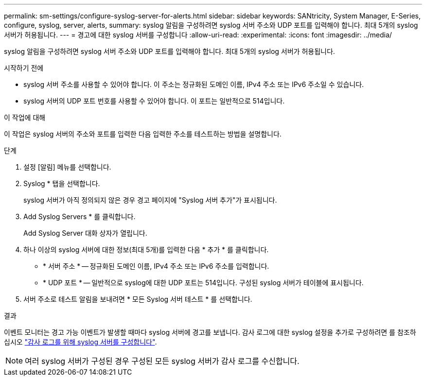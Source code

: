 ---
permalink: sm-settings/configure-syslog-server-for-alerts.html 
sidebar: sidebar 
keywords: SANtricity, System Manager, E-Series, configure, syslog, server, alerts, 
summary: syslog 알림을 구성하려면 syslog 서버 주소와 UDP 포트를 입력해야 합니다. 최대 5개의 syslog 서버가 허용됩니다. 
---
= 경고에 대한 syslog 서버를 구성합니다
:allow-uri-read: 
:experimental: 
:icons: font
:imagesdir: ../media/


[role="lead"]
syslog 알림을 구성하려면 syslog 서버 주소와 UDP 포트를 입력해야 합니다. 최대 5개의 syslog 서버가 허용됩니다.

.시작하기 전에
* syslog 서버 주소를 사용할 수 있어야 합니다. 이 주소는 정규화된 도메인 이름, IPv4 주소 또는 IPv6 주소일 수 있습니다.
* syslog 서버의 UDP 포트 번호를 사용할 수 있어야 합니다. 이 포트는 일반적으로 514입니다.


.이 작업에 대해
이 작업은 syslog 서버의 주소와 포트를 입력한 다음 입력한 주소를 테스트하는 방법을 설명합니다.

.단계
. 설정 [알림] 메뉴를 선택합니다.
. Syslog * 탭을 선택합니다.
+
syslog 서버가 아직 정의되지 않은 경우 경고 페이지에 "Syslog 서버 추가"가 표시됩니다.

. Add Syslog Servers * 를 클릭합니다.
+
Add Syslog Server 대화 상자가 열립니다.

. 하나 이상의 syslog 서버에 대한 정보(최대 5개)를 입력한 다음 * 추가 * 를 클릭합니다.
+
** * 서버 주소 * -- 정규화된 도메인 이름, IPv4 주소 또는 IPv6 주소를 입력합니다.
** * UDP 포트 * -- 일반적으로 syslog에 대한 UDP 포트는 514입니다. 구성된 syslog 서버가 테이블에 표시됩니다.


. 서버 주소로 테스트 알림을 보내려면 * 모든 Syslog 서버 테스트 * 를 선택합니다.


.결과
이벤트 모니터는 경고 가능 이벤트가 발생할 때마다 syslog 서버에 경고를 보냅니다. 감사 로그에 대한 syslog 설정을 추가로 구성하려면 를 참조하십시오 https://docs.netapp.com/us-en/e-series-santricity/sm-settings/configure-syslog-server-for-audit-logs.html["감사 로그를 위해 syslog 서버를 구성합니다"].


NOTE: 여러 syslog 서버가 구성된 경우 구성된 모든 syslog 서버가 감사 로그를 수신합니다.
